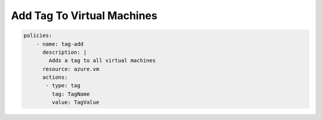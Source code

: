 Add Tag To Virtual Machines
==============================

.. code-block:: yaml

    policies:
        - name: tag-add
          description: |
            Adds a tag to all virtual machines
          resource: azure.vm
          actions:
           - type: tag
             tag: TagName
             value: TagValue

